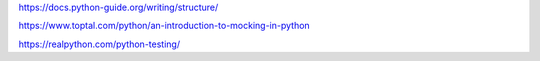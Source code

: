 https://docs.python-guide.org/writing/structure/

https://www.toptal.com/python/an-introduction-to-mocking-in-python

https://realpython.com/python-testing/

